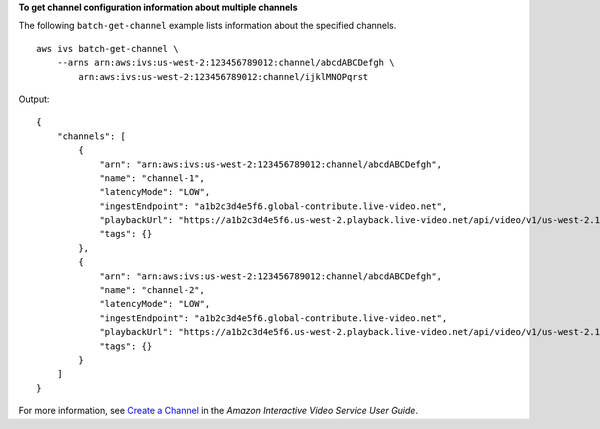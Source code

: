 **To get channel configuration information about multiple channels**

The following ``batch-get-channel`` example lists  information about the specified channels. ::

    aws ivs batch-get-channel \
        --arns arn:aws:ivs:us-west-2:123456789012:channel/abcdABCDefgh \
            arn:aws:ivs:us-west-2:123456789012:channel/ijklMNOPqrst

Output::

    {
        "channels": [
            {
                "arn": "arn:aws:ivs:us-west-2:123456789012:channel/abcdABCDefgh",
                "name": "channel-1",
                "latencyMode": "LOW",
                "ingestEndpoint": "a1b2c3d4e5f6.global-contribute.live-video.net",
                "playbackUrl": "https://a1b2c3d4e5f6.us-west-2.playback.live-video.net/api/video/v1/us-west-2.123456789012.channel.abcdEFGH.m3u8",
                "tags": {}
            },
            {
                "arn": "arn:aws:ivs:us-west-2:123456789012:channel/abcdABCDefgh",
                "name": "channel-2",
                "latencyMode": "LOW",
                "ingestEndpoint": "a1b2c3d4e5f6.global-contribute.live-video.net",
                "playbackUrl": "https://a1b2c3d4e5f6.us-west-2.playback.live-video.net/api/video/v1/us-west-2.123456789012.channel.abcdEFGH.m3u8",
                "tags": {}
            }
        ]
    }

For more information, see `Create a Channel <https://docs.aws.amazon.com/ivs/latest/userguide/GSIVS-create-channel.html>`__ in the *Amazon Interactive Video Service User Guide*.